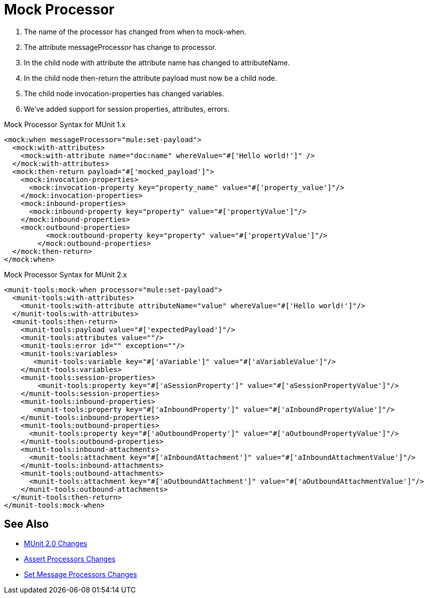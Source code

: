 = Mock Processor

. The name of the processor has changed from when to mock-when.
. The attribute messageProcessor has change to processor.
. In the child node with attribute the attribute name has changed to attributeName.
. In the child node then-return the attribute payload must now be a child node.
. The child node invocation-properties has changed variables.
. We’ve added support for session properties, attributes, errors.

.Mock Processor Syntax for MUnit 1.x
[source,xml,linenums]
----
<mock:when messageProcessor="mule:set-payload">
  <mock:with-attributes>
    <mock:with-attribute name="doc:name" whereValue="#['Hello world!']" />
  </mock:with-attributes>
  <mock:then-return payload="#['mocked_payload']">
    <mock:invocation-properties>
      <mock:invocation-property key="property_name" value="#['property_value']"/>
    </mock:invocation-properties>
    <mock:inbound-properties>
      <mock:inbound-property key="property" value="#['propertyValue']"/>
    </mock:inbound-properties>
    <mock:outbound-properties>
	  <mock:outbound-property key="property" value="#['propertyValue']"/>
	</mock:outbound-properties>
  </mock:then-return>
</mock:when>
----

.Mock Processor Syntax for MUnit 2.x
[source,xml,linenums]
----
<munit-tools:mock-when processor="mule:set-payload">
  <munit-tools:with-attributes>
    <munit-tools:with-attribute attributeName="value" whereValue="#['Hello world!']"/>
  </munit-tools:with-attributes>
  <munit-tools:then-return>
    <munit-tools:payload value="#['expectedPayload']"/>
    <munit-tools:attributes value=""/>
    <munit-tools:error id="" exception=""/>
    <munit-tools:variables>
       <munit-tools:variable key="#['aVariable']" value="#['aVariableValue']"/>
    </munit-tools:variables>
    <munit-tools:session-properties>
    	<munit-tools:property key="#['aSessionProperty']" value="#['aSessionPropertyValue']"/>
    </munit-tools:session-properties>
    <munit-tools:inbound-properties>
       <munit-tools:property key="#['aInboundProperty']" value="#['aInboundPropertyValue']"/>
    </munit-tools:inbound-properties>
    <munit-tools:outbound-properties>
      <munit-tools:property key="#['aOutboundProperty']" value="#['aOutboundPropertyValue']"/>
    </munit-tools:outbound-properties>
    <munit-tools:inbound-attachments>
      <munit-tools:attachment key="#['aInboundAttachment']" value="#['aInboundAttachmentValue']"/>
    </munit-tools:inbound-attachments>
    <munit-tools:outbound-attachments>
      <munit-tools:attachment key="#['aOutboundAttachment']" value="#['aOutboundAttachmentValue']"/>
    </munit-tools:outbound-attachments>
  </munit-tools:then-return>
</munit-tools:mock-when>
----

== See Also

* link:/munit/v/2.0/munit-2-changes[MUnit 2.0 Changes]
* link:/munit/v/2.0/assert-processor-changes[Assert Processors Changes]
* link:/munit/v/2.0/set-message-processor-changes[Set Message Processors Changes]
